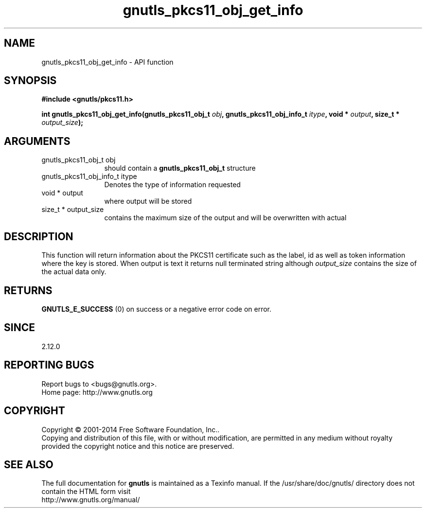 .\" DO NOT MODIFY THIS FILE!  It was generated by gdoc.
.TH "gnutls_pkcs11_obj_get_info" 3 "3.3.25" "gnutls" "gnutls"
.SH NAME
gnutls_pkcs11_obj_get_info \- API function
.SH SYNOPSIS
.B #include <gnutls/pkcs11.h>
.sp
.BI "int gnutls_pkcs11_obj_get_info(gnutls_pkcs11_obj_t " obj ", gnutls_pkcs11_obj_info_t " itype ", void * " output ", size_t * " output_size ");"
.SH ARGUMENTS
.IP "gnutls_pkcs11_obj_t obj" 12
should contain a \fBgnutls_pkcs11_obj_t\fP structure
.IP "gnutls_pkcs11_obj_info_t itype" 12
Denotes the type of information requested
.IP "void * output" 12
where output will be stored
.IP "size_t * output_size" 12
contains the maximum size of the output and will be overwritten with actual
.SH "DESCRIPTION"
This function will return information about the PKCS11 certificate
such as the label, id as well as token information where the key is
stored. When output is text it returns null terminated string
although  \fIoutput_size\fP contains the size of the actual data only.
.SH "RETURNS"
\fBGNUTLS_E_SUCCESS\fP (0) on success or a negative error code on error.
.SH "SINCE"
2.12.0
.SH "REPORTING BUGS"
Report bugs to <bugs@gnutls.org>.
.br
Home page: http://www.gnutls.org

.SH COPYRIGHT
Copyright \(co 2001-2014 Free Software Foundation, Inc..
.br
Copying and distribution of this file, with or without modification,
are permitted in any medium without royalty provided the copyright
notice and this notice are preserved.
.SH "SEE ALSO"
The full documentation for
.B gnutls
is maintained as a Texinfo manual.
If the /usr/share/doc/gnutls/
directory does not contain the HTML form visit
.B
.IP http://www.gnutls.org/manual/
.PP
